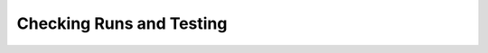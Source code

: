 Checking Runs and Testing
---------------------------

.. autosummary::
    :toctree: testing

    balmer_decrement
    compare_ion
    CompareAtomic
    grid_check
    run_check
    test_masterfiles
    xcompare